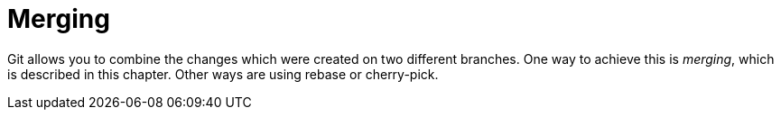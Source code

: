 [[gitmerge_definition]]
= Merging

(((Merging)))
(((git merge)))
Git allows you to combine the changes which were created on two different branches.
One way to achieve this is _merging_, which is described in this chapter. 
Other ways are using rebase or cherry-pick.
